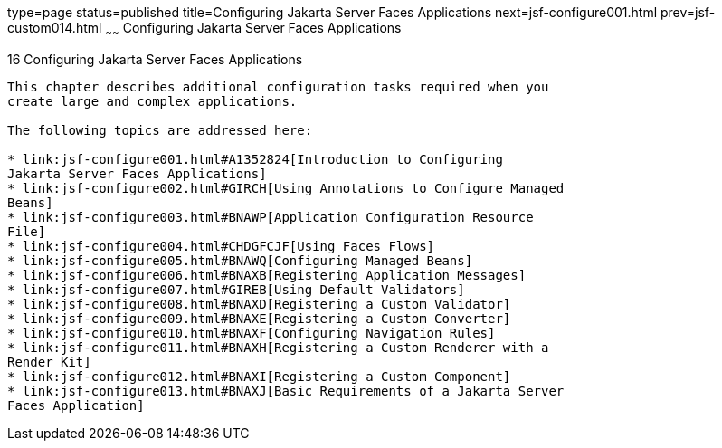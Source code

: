type=page
status=published
title=Configuring Jakarta Server Faces Applications
next=jsf-configure001.html
prev=jsf-custom014.html
~~~~~~
Configuring Jakarta Server Faces Applications
=============================================

[[BNAWO]][[configuring-javaserver-faces-applications]]

16 Configuring Jakarta Server Faces Applications
------------------------------------------------


This chapter describes additional configuration tasks required when you
create large and complex applications.

The following topics are addressed here:

* link:jsf-configure001.html#A1352824[Introduction to Configuring
Jakarta Server Faces Applications]
* link:jsf-configure002.html#GIRCH[Using Annotations to Configure Managed
Beans]
* link:jsf-configure003.html#BNAWP[Application Configuration Resource
File]
* link:jsf-configure004.html#CHDGFCJF[Using Faces Flows]
* link:jsf-configure005.html#BNAWQ[Configuring Managed Beans]
* link:jsf-configure006.html#BNAXB[Registering Application Messages]
* link:jsf-configure007.html#GIREB[Using Default Validators]
* link:jsf-configure008.html#BNAXD[Registering a Custom Validator]
* link:jsf-configure009.html#BNAXE[Registering a Custom Converter]
* link:jsf-configure010.html#BNAXF[Configuring Navigation Rules]
* link:jsf-configure011.html#BNAXH[Registering a Custom Renderer with a
Render Kit]
* link:jsf-configure012.html#BNAXI[Registering a Custom Component]
* link:jsf-configure013.html#BNAXJ[Basic Requirements of a Jakarta Server
Faces Application]


